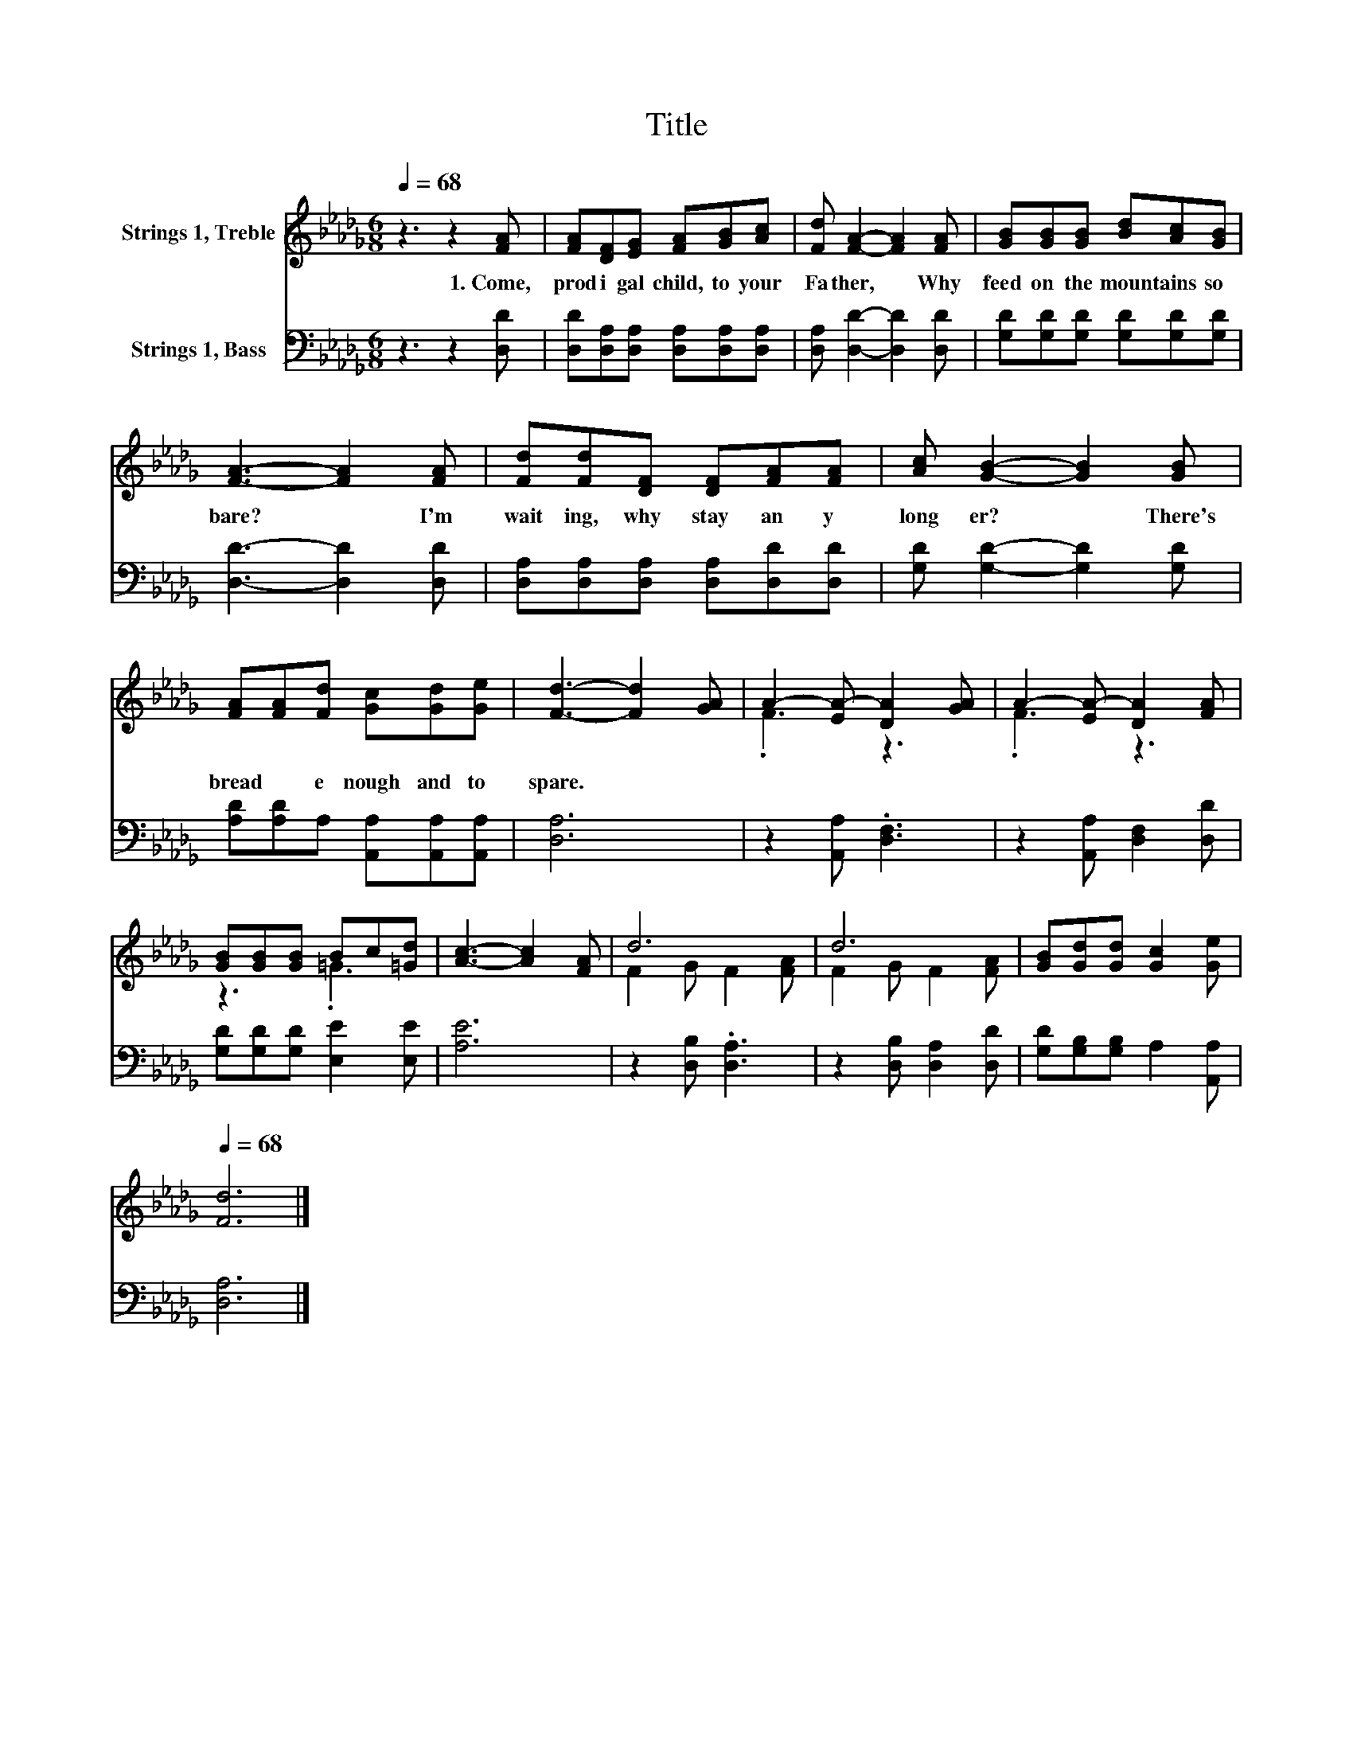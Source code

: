 X:1
T:Title
%%score ( 1 2 ) 3
L:1/8
Q:1/4=68
M:6/8
K:Db
V:1 treble nm="Strings 1, Treble"
V:2 treble 
V:3 bass nm="Strings 1, Bass"
V:1
 z3 z2 [FA] | [FA][DF][EG] [FA][GB][Ac] | [Fd] [FA]2- [FA]2 [FA] | [GB][GB][GB] [Bd][Ac][GB] | %4
w: 1.~Come,~|prod i gal~ child,~ to~ your~|Fa ther,~ * Why~|feed~ on~ the~ moun tains~ so~|
 [FA]3- [FA]2 [FA] | [Fd][Fd][DF] [DF][FA][FA] | [Ac] [GB]2- [GB]2 [GB] | %7
w: bare?~ * I'm~|wait ing,~ why~ stay~ an y~|long er?~ * There's~|
 [FA][FA][Fd] [Gc][Gd][Ge] | [Fd]3- [Fd]2 [GA] | A2- [EA-] [DA]2 [GA] | A2- [EA-] [DA]2 [FA] | %11
w: bread~ * e nough~ and~ to~|spare.~ * *|||
 [GB][GB][GB] Bc[=Gd] | [Ac]3- [Ac]2 [FA] | d6 | d6 | [GB][Gd][Gd] [Gc]2 [Ge][Q:1/4=12] | %16
w: |||||
[Q:1/4=68] [Fd]6 |] %17
w: |
V:2
 x6 | x6 | x6 | x6 | x6 | x6 | x6 | x6 | x6 | .F3 z3 | .F3 z3 | z3 .=G3 | x6 | F2 G F2 [FA] | %14
 F2 G F2 [FA] | x6 | x6 |] %17
V:3
 z3 z2 [D,D] | [D,D][D,A,][D,A,] [D,A,][D,A,][D,A,] | [D,A,] [D,D]2- [D,D]2 [D,D] | %3
 [G,D][G,D][G,D] [G,D][G,D][G,D] | [D,D]3- [D,D]2 [D,D] | [D,A,][D,A,][D,A,] [D,A,][D,D][D,D] | %6
 [G,D] [G,D]2- [G,D]2 [G,D] | [A,D][A,D]A, [A,,A,][A,,A,][A,,A,] | [D,A,]6 | z2 [A,,A,] .[D,F,]3 | %10
 z2 [A,,A,] [D,F,]2 [D,D] | [G,D][G,D][G,D] [E,E]2 [E,E] | [A,E]6 | z2 [D,B,] .[D,A,]3 | %14
 z2 [D,B,] [D,A,]2 [D,D] | [G,D][G,B,][G,B,] A,2 [A,,A,] | [D,A,]6 |] %17

